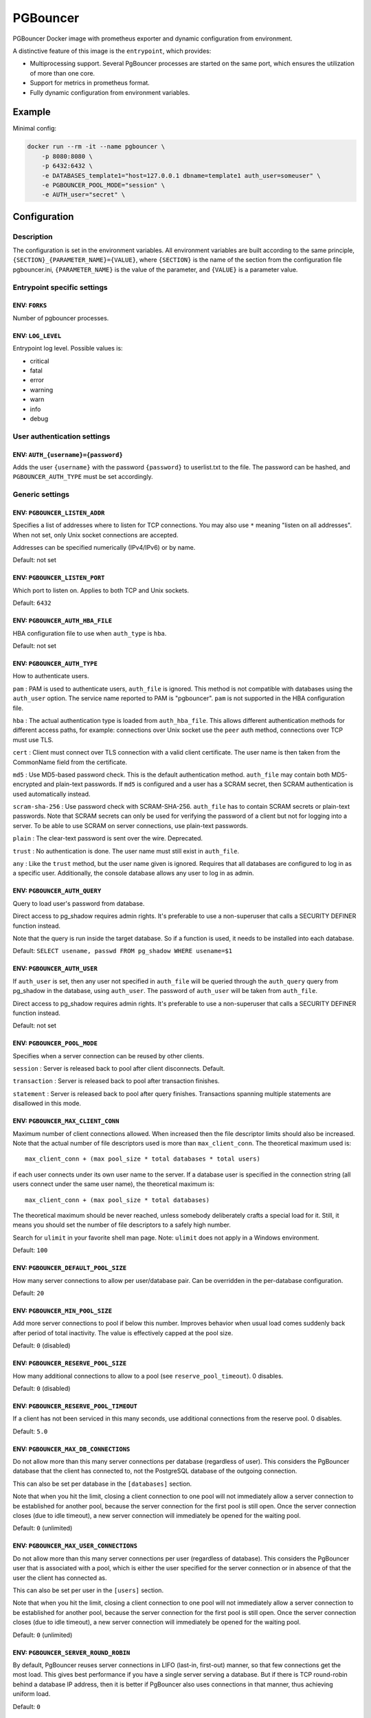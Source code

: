PGBouncer
=========

PGBouncer Docker image with prometheus exporter and dynamic
configuration from environment.

A distinctive feature of this image is the ``entrypoint``, which provides:

* Multiprocessing support. Several PgBouncer processes are started on the
  same port, which ensures the utilization of more than one core.
* Support for metrics in prometheus format.
* Fully dynamic configuration from environment variables.

Example
-------

Minimal config:

.. code:: bash

   docker run --rm -it --name pgbouncer \
       -p 8080:8080 \
       -p 6432:6432 \
       -e DATABASES_template1="host=127.0.0.1 dbname=template1 auth_user=someuser" \
       -e PGBOUNCER_POOL_MODE="session" \
       -e AUTH_user="secret" \


Configuration
-------------

Description
~~~~~~~~~~~

The configuration is set in the environment variables. All environment
variables are built according to the same principle,
``{SECTION}_{PARAMETER_NAME}={VALUE}``, where ``{SECTION}`` is the name
of the section from the configuration file pgbouncer.ini,
``{PARAMETER_NAME}`` is the value of the parameter, and ``{VALUE}`` is a
parameter value.

Entrypoint specific settings
~~~~~~~~~~~~~~~~~~~~~~~~~~~~

ENV: ``FORKS``
^^^^^^^^^^^^^^

Number of pgbouncer processes.

ENV: ``LOG_LEVEL``
^^^^^^^^^^^^^^^^^^

Entrypoint log level. Possible values is:

-  critical
-  fatal
-  error
-  warning
-  warn
-  info
-  debug

User authentication settings
~~~~~~~~~~~~~~~~~~~~~~~~~~~~

ENV: ``AUTH_{username}={password}``
^^^^^^^^^^^^^^^^^^^^^^^^^^^^^^^^^^^

Adds the user ``{username}`` with the password ``{password}`` to
userlist.txt to the file. The password can be hashed, and
``PGBOUNCER_AUTH_TYPE`` must be set accordingly.

Generic settings
~~~~~~~~~~~~~~~~

ENV: ``PGBOUNCER_LISTEN_ADDR``
^^^^^^^^^^^^^^^^^^^^^^^^^^^^^^

Specifies a list of addresses where to listen for TCP connections. You
may also use ``*`` meaning "listen on all addresses". When not set, only
Unix socket connections are accepted.

Addresses can be specified numerically (IPv4/IPv6) or by name.

Default: not set

ENV: ``PGBOUNCER_LISTEN_PORT``
^^^^^^^^^^^^^^^^^^^^^^^^^^^^^^

Which port to listen on. Applies to both TCP and Unix sockets.

Default: ``6432``

ENV: ``PGBOUNCER_AUTH_HBA_FILE``
^^^^^^^^^^^^^^^^^^^^^^^^^^^^^^^^

HBA configuration file to use when ``auth_type`` is ``hba``.

Default: not set

ENV: ``PGBOUNCER_AUTH_TYPE``
^^^^^^^^^^^^^^^^^^^^^^^^^^^^

How to authenticate users.

``pam`` : PAM is used to authenticate users, ``auth_file`` is ignored.
This method is not compatible with databases using the ``auth_user``
option. The service name reported to PAM is "pgbouncer". ``pam`` is not
supported in the HBA configuration file.

``hba`` : The actual authentication type is loaded from
``auth_hba_file``. This allows different authentication methods for
different access paths, for example: connections over Unix socket use
the ``peer`` auth method, connections over TCP must use TLS.

``cert`` : Client must connect over TLS connection with a valid client
certificate. The user name is then taken from the CommonName field from
the certificate.

``md5`` : Use MD5-based password check. This is the default
authentication method. ``auth_file`` may contain both MD5-encrypted and
plain-text passwords. If ``md5`` is configured and a user has a SCRAM
secret, then SCRAM authentication is used automatically instead.

``scram-sha-256`` : Use password check with SCRAM-SHA-256. ``auth_file``
has to contain SCRAM secrets or plain-text passwords. Note that SCRAM
secrets can only be used for verifying the password of a client but not
for logging into a server. To be able to use SCRAM on server
connections, use plain-text passwords.

``plain`` : The clear-text password is sent over the wire. Deprecated.

``trust`` : No authentication is done. The user name must still exist in
``auth_file``.

``any`` : Like the ``trust`` method, but the user name given is ignored.
Requires that all databases are configured to log in as a specific user.
Additionally, the console database allows any user to log in as admin.

ENV: ``PGBOUNCER_AUTH_QUERY``
^^^^^^^^^^^^^^^^^^^^^^^^^^^^^

Query to load user's password from database.

Direct access to pg_shadow requires admin rights. It's preferable to use
a non-superuser that calls a SECURITY DEFINER function instead.

Note that the query is run inside the target database. So if a function
is used, it needs to be installed into each database.

Default: ``SELECT usename, passwd FROM pg_shadow WHERE usename=$1``

ENV: ``PGBOUNCER_AUTH_USER``
^^^^^^^^^^^^^^^^^^^^^^^^^^^^

If ``auth_user`` is set, then any user not specified in ``auth_file``
will be queried through the ``auth_query`` query from pg_shadow in the
database, using ``auth_user``. The password of ``auth_user`` will be
taken from ``auth_file``.

Direct access to pg_shadow requires admin rights. It's preferable to use
a non-superuser that calls a SECURITY DEFINER function instead.

Default: not set

ENV: ``PGBOUNCER_POOL_MODE``
^^^^^^^^^^^^^^^^^^^^^^^^^^^^

Specifies when a server connection can be reused by other clients.

``session`` : Server is released back to pool after client disconnects.
Default.

``transaction`` : Server is released back to pool after transaction
finishes.

``statement`` : Server is released back to pool after query finishes.
Transactions spanning multiple statements are disallowed in this mode.

ENV: ``PGBOUNCER_MAX_CLIENT_CONN``
^^^^^^^^^^^^^^^^^^^^^^^^^^^^^^^^^^

Maximum number of client connections allowed. When increased then the
file descriptor limits should also be increased. Note that the actual
number of file descriptors used is more than ``max_client_conn``. The
theoretical maximum used is:

::

   max_client_conn + (max pool_size * total databases * total users)

if each user connects under its own user name to the server. If a
database user is specified in the connection string (all users connect
under the same user name), the theoretical maximum is:

::

   max_client_conn + (max pool_size * total databases)

The theoretical maximum should be never reached, unless somebody
deliberately crafts a special load for it. Still, it means you should
set the number of file descriptors to a safely high number.

Search for ``ulimit`` in your favorite shell man page. Note: ``ulimit``
does not apply in a Windows environment.

Default: ``100``

ENV: ``PGBOUNCER_DEFAULT_POOL_SIZE``
^^^^^^^^^^^^^^^^^^^^^^^^^^^^^^^^^^^^

How many server connections to allow per user/database pair. Can be
overridden in the per-database configuration.

Default: ``20``

ENV: ``PGBOUNCER_MIN_POOL_SIZE``
^^^^^^^^^^^^^^^^^^^^^^^^^^^^^^^^

Add more server connections to pool if below this number. Improves
behavior when usual load comes suddenly back after period of total
inactivity. The value is effectively capped at the pool size.

Default: ``0`` (disabled)

ENV: ``PGBOUNCER_RESERVE_POOL_SIZE``
^^^^^^^^^^^^^^^^^^^^^^^^^^^^^^^^^^^^

How many additional connections to allow to a pool (see
``reserve_pool_timeout``). 0 disables.

Default: ``0`` (disabled)

ENV: ``PGBOUNCER_RESERVE_POOL_TIMEOUT``
^^^^^^^^^^^^^^^^^^^^^^^^^^^^^^^^^^^^^^^

If a client has not been serviced in this many seconds, use additional
connections from the reserve pool. 0 disables.

Default: ``5.0``

ENV: ``PGBOUNCER_MAX_DB_CONNECTIONS``
^^^^^^^^^^^^^^^^^^^^^^^^^^^^^^^^^^^^^

Do not allow more than this many server connections per database
(regardless of user). This considers the PgBouncer database that the
client has connected to, not the PostgreSQL database of the outgoing
connection.

This can also be set per database in the ``[databases]`` section.

Note that when you hit the limit, closing a client connection to one
pool will not immediately allow a server connection to be established
for another pool, because the server connection for the first pool is
still open. Once the server connection closes (due to idle timeout), a
new server connection will immediately be opened for the waiting pool.

Default: ``0`` (unlimited)

ENV: ``PGBOUNCER_MAX_USER_CONNECTIONS``
^^^^^^^^^^^^^^^^^^^^^^^^^^^^^^^^^^^^^^^

Do not allow more than this many server connections per user (regardless
of database). This considers the PgBouncer user that is associated with
a pool, which is either the user specified for the server connection or
in absence of that the user the client has connected as.

This can also be set per user in the ``[users]`` section.

Note that when you hit the limit, closing a client connection to one
pool will not immediately allow a server connection to be established
for another pool, because the server connection for the first pool is
still open. Once the server connection closes (due to idle timeout), a
new server connection will immediately be opened for the waiting pool.

Default: ``0`` (unlimited)

ENV: ``PGBOUNCER_SERVER_ROUND_ROBIN``
^^^^^^^^^^^^^^^^^^^^^^^^^^^^^^^^^^^^^

By default, PgBouncer reuses server connections in LIFO (last-in,
first-out) manner, so that few connections get the most load. This gives
best performance if you have a single server serving a database. But if
there is TCP round-robin behind a database IP address, then it is better
if PgBouncer also uses connections in that manner, thus achieving
uniform load.

Default: ``0``

ENV: ``PGBOUNCER_IGNORE_STARTUP_PARAMETERS``
^^^^^^^^^^^^^^^^^^^^^^^^^^^^^^^^^^^^^^^^^^^^

By default, PgBouncer allows only parameters it can keep track of in
startup packets: ``client_encoding``, ``datestyle``, ``timezone`` and
``standard_conforming_strings``. All others parameters will raise an
error. To allow others parameters, they can be specified here, so that
PgBouncer knows that they are handled by the admin and it can ignore
them.

Default: empty

ENV: ``PGBOUNCER_DISABLE_PQEXEC``
^^^^^^^^^^^^^^^^^^^^^^^^^^^^^^^^^

Disable Simple Query protocol (PQexec). Unlike Extended Query protocol,
Simple Query allows multiple queries in one packet, which allows some
classes of SQL-injection attacks. Disabling it can improve security.
Obviously this means only clients that exclusively use the Extended
Query protocol will stay working.

Default: ``0``

ENV: ``PGBOUNCER_APPLICATION_NAME_ADD_HOST``
^^^^^^^^^^^^^^^^^^^^^^^^^^^^^^^^^^^^^^^^^^^^

Add the client host address and port to the application name setting set
on connection start. This helps in identifying the source of bad queries
etc. This logic applies only on start of connection. If
``application_name`` is later changed with SET, PgBouncer does not
change it again.

Default: ``0``

ENV: ``PGBOUNCER_CONFFILE``
^^^^^^^^^^^^^^^^^^^^^^^^^^^

Show location of current config file. Changing it will make PgBouncer
use another config file for next ``RELOAD`` / ``SIGHUP``.

Default: file from command line

ENV: ``PGBOUNCER_SERVICE_NAME``
^^^^^^^^^^^^^^^^^^^^^^^^^^^^^^^

Used on win32 service registration.

Default: ``pgbouncer``

ENV: ``PGBOUNCER_JOB_NAME``
^^^^^^^^^^^^^^^^^^^^^^^^^^^

Alias for ``service_name``.

ENV: ``PGBOUNCER_STATS_PERIOD``
^^^^^^^^^^^^^^^^^^^^^^^^^^^^^^^

Sets how often the averages shown in various ``SHOW`` commands are
updated and how often aggregated statistics are written to the log (but
see ``log_stats``). [seconds]

Default: ``60``

Log settings
~~~~~~~~~~~~

ENV: ``PGBOUNCER_LOG_CONNECTIONS``
^^^^^^^^^^^^^^^^^^^^^^^^^^^^^^^^^^

Log successful logins.

Default: ``1``

ENV: ``PGBOUNCER_LOG_DISCONNECTIONS``
^^^^^^^^^^^^^^^^^^^^^^^^^^^^^^^^^^^^^

Log disconnections with reasons.

Default: ``1``

ENV: ``PGBOUNCER_LOG_POOLER_ERRORS``
^^^^^^^^^^^^^^^^^^^^^^^^^^^^^^^^^^^^

Log error messages the pooler sends to clients.

Default: ``1``

ENV: ``PGBOUNCER_LOG_STATS``
^^^^^^^^^^^^^^^^^^^^^^^^^^^^

Write aggregated statistics into the log, every ``stats_period``. This
can be disabled if external monitoring tools are used to grab the same
data from ``SHOW`` commands.

Default: ``1``

ENV: ``PGBOUNCER_VERBOSE``
^^^^^^^^^^^^^^^^^^^^^^^^^^

Increase verbosity. Mirrors the "-v" switch on the command line. Using
"-v -v" on the command line is the same as ``verbose=2``.

Default: ``0``

Console access control
~~~~~~~~~~~~~~~~~~~~~~

ENV: ``PGBOUNCER_ADMIN_USERS``
^^^^^^^^^^^^^^^^^^^^^^^^^^^^^^

Comma-separated list of database users that are allowed to connect and
run all commands on the console. Ignored when ``auth_type`` is ``any``,
in which case any user name is allowed in as admin.

Default: empty

ENV: ``PGBOUNCER_STATS_USERS``
^^^^^^^^^^^^^^^^^^^^^^^^^^^^^^

Comma-separated list of database users that are allowed to connect and
run read-only queries on the console. That means all SHOW commands
except SHOW FDS.

Default: empty

Connection sanity checks, timeouts
~~~~~~~~~~~~~~~~~~~~~~~~~~~~~~~~~~

ENV: ``PGBOUNCER_SERVER_RESET_QUERY``
^^^^^^^^^^^^^^^^^^^^^^^^^^^^^^^^^^^^^

Query sent to server on connection release, before making it available
to other clients. At that moment no transaction is in progress so it
should not include ``ABORT`` or ``ROLLBACK``.

The query is supposed to clean any changes made to the database session
so that the next client gets the connection in a well-defined state. The
default is ``DISCARD ALL`` which cleans everything, but that leaves the
next client no pre-cached state. It can be made lighter, e.g.
``DEALLOCATE ALL`` to just drop prepared statements, if the application
does not break when some state is kept around.

When transaction pooling is used, the ``server_reset_query`` is not
used, as clients must not use any session-based features as each
transaction ends up in a different connection and thus gets a different
session state.

Default: ``DISCARD ALL``

ENV: ``PGBOUNCER_SERVER_RESET_QUERY_ALWAYS``
^^^^^^^^^^^^^^^^^^^^^^^^^^^^^^^^^^^^^^^^^^^^

Whether ``server_reset_query`` should be run in all pooling modes. When
this setting is off (default), the ``server_reset_query`` will be run
only in pools that are in sessions-pooling mode. Connections in
transaction-pooling mode should not have any need for a reset query.

This setting is for working around broken setups that run applications
that use session features over a transaction-pooled PgBouncer. It
changes non-deterministic breakage to deterministic breakage: Clients
always lose their state after each transaction.

Default: ``0``

ENV: ``PGBOUNCER_SERVER_CHECK_DELAY``
^^^^^^^^^^^^^^^^^^^^^^^^^^^^^^^^^^^^^

How long to keep released connections available for immediate re-use,
without running sanity-check queries on it. If 0 then the query is ran
always.

Default: ``30.0``

ENV: ``PGBOUNCER_SERVER_CHECK_QUERY``
^^^^^^^^^^^^^^^^^^^^^^^^^^^^^^^^^^^^^

Simple do-nothing query to check if the server connection is alive.

If an empty string, then sanity checking is disabled.

Default: ``SELECT 1;``

ENV: ``PGBOUNCER_SERVER_FAST_CLOSE``
^^^^^^^^^^^^^^^^^^^^^^^^^^^^^^^^^^^^

Disconnect a server in session pooling mode immediately or after the end
of the current transaction if it is in "close_needed" mode (set by
``RECONNECT``, ``RELOAD`` that changes connection settings, or DNS
change), rather than waiting for the session end. In statement or
transaction pooling mode, this has no effect since that is the default
behavior there.

If because of this setting a server connection is closed before the end
of the client session, the client connection is also closed. This
ensures that the client notices that the session has been interrupted.

This setting makes connection configuration changes take effect sooner
if session pooling and long-running sessions are used. The downside is
that client sessions are liable to be interrupted by a configuration
change, so client applications will need logic to reconnect and
reestablish session state. But note that no transactions will be lost,
because running transactions are not interrupted, only idle sessions.

Default: ``0``

ENV: ``PGBOUNCER_SERVER_LIFETIME``
^^^^^^^^^^^^^^^^^^^^^^^^^^^^^^^^^^

The pooler will close an unused server connection that has been
connected longer than this. Setting it to 0 means the connection is to
be used only once, then closed. [seconds]

Default: ``3600.0``

ENV: ``PGBOUNCER_SERVER_IDLE_TIMEOUT``
^^^^^^^^^^^^^^^^^^^^^^^^^^^^^^^^^^^^^^

If a server connection has been idle more than this many seconds it will
be dropped. If 0 then timeout is disabled. [seconds]

Default: ``600.0``

ENV: ``PGBOUNCER_SERVER_CONNECT_TIMEOUT``
^^^^^^^^^^^^^^^^^^^^^^^^^^^^^^^^^^^^^^^^^

If connection and login won't finish in this amount of time, the
connection will be closed. [seconds]

Default: ``15.0``

ENV: ``PGBOUNCER_SERVER_LOGIN_RETRY``
^^^^^^^^^^^^^^^^^^^^^^^^^^^^^^^^^^^^^

If login failed, because of failure from connect() or authentication
that pooler waits this much before retrying to connect. [seconds]

Default: ``15.0``

ENV: ``PGBOUNCER_CLIENT_LOGIN_TIMEOUT``
^^^^^^^^^^^^^^^^^^^^^^^^^^^^^^^^^^^^^^^

If a client connects but does not manage to log in in this amount of
time, it will be disconnected. Mainly needed to avoid dead connections
stalling SUSPEND and thus online restart. [seconds]

Default: ``60.0``

ENV: ``PGBOUNCER_AUTODB_IDLE_TIMEOUT``
^^^^^^^^^^^^^^^^^^^^^^^^^^^^^^^^^^^^^^

If the automatically created (via "*") database pools have been unused
this many seconds, they are freed. The negative aspect of that is that
their statistics are also forgotten. [seconds]

Default: ``3600.0``

ENV: ``PGBOUNCER_DNS_MAX_TTL``
^^^^^^^^^^^^^^^^^^^^^^^^^^^^^^

How long the DNS lookups can be cached. If a DNS lookup returns several
answers, PgBouncer will robin-between them in the meantime. The actual
DNS TTL is ignored. [seconds]

Default: ``15.0``

ENV: ``PGBOUNCER_DNS_NXDOMAIN_TTL``
^^^^^^^^^^^^^^^^^^^^^^^^^^^^^^^^^^^

How long error and NXDOMAIN DNS lookups can be cached. [seconds]

Default: ``15.0``

ENV: ``PGBOUNCER_DNS_ZONE_CHECK_PERIOD``
^^^^^^^^^^^^^^^^^^^^^^^^^^^^^^^^^^^^^^^^

Period to check if a zone serial has changed.

PgBouncer can collect DNS zones from host names (everything after first
dot) and then periodically check if the zone serial changes. If it
notices changes, all host names under that zone are looked up again. If
any host IP changes, its connections are invalidated.

Works only with UDNS and c-ares backends (``--with-udns`` or
``--with-cares`` to configure).

Default: ``0.0`` (disabled)

ENV: ``PGBOUNCER_RESOLV_CONF``
^^^^^^^^^^^^^^^^^^^^^^^^^^^^^^

The location of a custom ``resolv.conf`` file. This is to allow
specifying custom DNS servers and perhaps other name resolution options,
independent of the global operating system configuration.

Requires evdns (>= 2.0.3) or c-ares (>= 1.15.0) backend.

The parsing of the file is done by the DNS backend library, not
PgBouncer, so see the library's documentation for details on allowed
syntax and directives.

Default: empty (use operating system defaults)

TLS settings
~~~~~~~~~~~~

ENV: ``PGBOUNCER_CLIENT_TLS_SSLMODE``
^^^^^^^^^^^^^^^^^^^^^^^^^^^^^^^^^^^^^

TLS mode to use for connections from clients. TLS connections are
disabled by default. When enabled, ``client_tls_key_file`` and
``client_tls_cert_file`` must be also configured to set up the key and
certificate PgBouncer uses to accept client connections.

``disable`` : Plain TCP. If client requests TLS, it's ignored. Default.

``allow`` : If client requests TLS, it is used. If not, plain TCP is
used. If the client presents a client certificate, it is not validated.

``prefer`` : Same as ``allow``.

``require`` : Client must use TLS. If not, the client connection is
rejected. If the client presents a client certificate, it is not
validated.

``verify-ca`` : Client must use TLS with valid client certificate.

``verify-full`` : Same as ``verify-ca``.

ENV: ``PGBOUNCER_CLIENT_TLS_KEY_FILE``
^^^^^^^^^^^^^^^^^^^^^^^^^^^^^^^^^^^^^^

Private key for PgBouncer to accept client connections.

Default: not set

ENV: ``PGBOUNCER_CLIENT_TLS_CERT_FILE``
^^^^^^^^^^^^^^^^^^^^^^^^^^^^^^^^^^^^^^^

Certificate for private key. Clients can validate it.

Default: not set

ENV: ``PGBOUNCER_CLIENT_TLS_CA_FILE``
^^^^^^^^^^^^^^^^^^^^^^^^^^^^^^^^^^^^^

Root certificate file to validate client certificates.

Default: not set

ENV: ``PGBOUNCER_CLIENT_TLS_PROTOCOLS``
^^^^^^^^^^^^^^^^^^^^^^^^^^^^^^^^^^^^^^^

Which TLS protocol versions are allowed. Allowed values: ``tlsv1.0``,
``tlsv1.1``, ``tlsv1.2``, ``tlsv1.3``. Shortcuts: ``all``
(tlsv1.0,tlsv1.1,tlsv1.2,tlsv1.3), ``secure`` (tlsv1.2,tlsv1.3),
``legacy`` (all).

Default: ``secure``

ENV: ``PGBOUNCER_CLIENT_TLS_CIPHERS``
^^^^^^^^^^^^^^^^^^^^^^^^^^^^^^^^^^^^^

Default: ``fast``

ENV: ``PGBOUNCER_CLIENT_TLS_ECDHCURVE``
^^^^^^^^^^^^^^^^^^^^^^^^^^^^^^^^^^^^^^^

Elliptic Curve name to use for ECDH key exchanges.

Allowed values: ``none`` (DH is disabled), ``auto`` (256-bit ECDH),
curve name.

Default: ``auto``

ENV: ``PGBOUNCER_CLIENT_TLS_DHEPARAMS``
^^^^^^^^^^^^^^^^^^^^^^^^^^^^^^^^^^^^^^^

DHE key exchange type.

Allowed values: ``none`` (DH is disabled), ``auto`` (2048-bit DH),
``legacy`` (1024-bit DH).

Default: ``auto``

ENV: ``PGBOUNCER_SERVER_TLS_SSLMODE``
^^^^^^^^^^^^^^^^^^^^^^^^^^^^^^^^^^^^^

TLS mode to use for connections to PostgreSQL servers. TLS connections
are disabled by default.

``disable`` : Plain TCP. TCP is not even requested from the server.
Default.

``allow`` : FIXME: if server rejects plain, try TLS?

``prefer`` : TLS connection is always requested first from PostgreSQL,
when refused connection will be established over plain TCP. Server
certificate is not validated.

``require`` : Connection must go over TLS. If server rejects it, plain
TCP is not attempted. Server certificate is not validated.

``verify-ca`` : Connection must go over TLS and server certificate must
be valid according to ``server_tls_ca_file``. Server host name is not
checked against certificate.

``verify-full`` : Connection must go over TLS and server certificate
must be valid according to ``server_tls_ca_file``. Server host name must
match certificate information.

ENV: ``PGBOUNCER_SERVER_TLS_CA_FILE``
^^^^^^^^^^^^^^^^^^^^^^^^^^^^^^^^^^^^^

Root certificate file to validate PostgreSQL server certificates.

Default: not set

ENV: ``PGBOUNCER_SERVER_TLS_KEY_FILE``
^^^^^^^^^^^^^^^^^^^^^^^^^^^^^^^^^^^^^^

Private key for PgBouncer to authenticate against PostgreSQL server.

Default: not set

ENV: ``PGBOUNCER_SERVER_TLS_CERT_FILE``
^^^^^^^^^^^^^^^^^^^^^^^^^^^^^^^^^^^^^^^

Certificate for private key. PostgreSQL server can validate it.

Default: not set

ENV: ``PGBOUNCER_SERVER_TLS_PROTOCOLS``
^^^^^^^^^^^^^^^^^^^^^^^^^^^^^^^^^^^^^^^

Which TLS protocol versions are allowed. Allowed values: ``tlsv1.0``,
``tlsv1.1``, ``tlsv1.2``, ``tlsv1.3``. Shortcuts: ``all``
(tlsv1.0,tlsv1.1,tlsv1.2,tlsv1.3), ``secure`` (tlsv1.2,tlsv1.3),
``legacy`` (all).

Default: ``all``

ENV: ``PGBOUNCER_SERVER_TLS_CIPHERS``
^^^^^^^^^^^^^^^^^^^^^^^^^^^^^^^^^^^^^

Default: ``HIGH:MEDIUM:+3DES:!aNULL``

Dangerous timeouts
~~~~~~~~~~~~~~~~~~

Setting the following timeouts can cause unexpected errors.

ENV: ``PGBOUNCER_QUERY_TIMEOUT``
^^^^^^^^^^^^^^^^^^^^^^^^^^^^^^^^

Queries running longer than that are canceled. This should be used only
with slightly smaller server-side statement_timeout, to apply only for
network problems. [seconds]

Default: ``0.0`` (disabled)

ENV: ``PGBOUNCER_QUERY_WAIT_TIMEOUT``
^^^^^^^^^^^^^^^^^^^^^^^^^^^^^^^^^^^^^

Maximum time queries are allowed to spend waiting for execution. If the
query is not assigned to a server during that time, the client is
disconnected. This is used to prevent unresponsive servers from grabbing
up connections. [seconds]

It also helps when the server is down or database rejects connections
for any reason. If this is disabled, clients will be queued
indefinitely.

Default: ``120``

ENV: ``PGBOUNCER_CLIENT_IDLE_TIMEOUT``
^^^^^^^^^^^^^^^^^^^^^^^^^^^^^^^^^^^^^^

Client connections idling longer than this many seconds are closed. This
should be larger than the client-side connection lifetime settings, and
only used for network problems. [seconds]

Default: ``0.0`` (disabled)

ENV: ``PGBOUNCER_IDLE_TRANSACTION_TIMEOUT``
^^^^^^^^^^^^^^^^^^^^^^^^^^^^^^^^^^^^^^^^^^^

If a client has been in "idle in transaction" state longer, it will be
disconnected. [seconds]

Default: ``0.0`` (disabled)

ENV: ``PGBOUNCER_SUSPEND_TIMEOUT``
^^^^^^^^^^^^^^^^^^^^^^^^^^^^^^^^^^

How many seconds to wait for buffer flush during SUSPEND or reboot (-R).
A connection is dropped if the flush does not succeed.

Default: ``10``

Low-level network settings
~~~~~~~~~~~~~~~~~~~~~~~~~~

ENV: ``PGBOUNCER_PKT_BUF``
^^^^^^^^^^^^^^^^^^^^^^^^^^

Internal buffer size for packets. Affects size of TCP packets sent and
general memory usage. Actual libpq packets can be larger than this, so
no need to set it large.

Default: ``4096``

ENV: ``PGBOUNCER_MAX_PACKET_SIZE``
^^^^^^^^^^^^^^^^^^^^^^^^^^^^^^^^^^

Maximum size for PostgreSQL packets that PgBouncer allows through. One
packet is either one query or one result set row. Full result set can be
larger.

Default: ``2147483647``

ENV: ``PGBOUNCER_LISTEN_BACKLOG``
^^^^^^^^^^^^^^^^^^^^^^^^^^^^^^^^^

Backlog argument for listen(2). Determines how many new unanswered
connection attempts are kept in queue. When the queue is full, further
new connections are dropped.

Default: ``128``

ENV: ``PGBOUNCER_SBUF_LOOPCNT``
^^^^^^^^^^^^^^^^^^^^^^^^^^^^^^^

How many times to process data on one connection, before proceeding.
Without this limit, one connection with a big result set can stall
PgBouncer for a long time. One loop processes one ``pkt_buf`` amount of
data. 0 means no limit.

Default: ``5``

ENV: ``PGBOUNCER_TCP_DEFER_ACCEPT``
^^^^^^^^^^^^^^^^^^^^^^^^^^^^^^^^^^^

For details on this and other TCP options, please see ``man 7 tcp``.

Default: ``45`` on Linux, otherwise ``0``

ENV: ``PGBOUNCER_TCP_SOCKET_BUFFER``
^^^^^^^^^^^^^^^^^^^^^^^^^^^^^^^^^^^^

Default: not set

ENV: ``PGBOUNCER_TCP_KEEPALIVE``
^^^^^^^^^^^^^^^^^^^^^^^^^^^^^^^^

Turns on basic keepalive with OS defaults.

On Linux, the system defaults are tcp_keepidle=7200, tcp_keepintvl=75,
tcp_keepcnt=9. They are probably similar on other operating systems.

Default: ``1``

ENV: ``PGBOUNCER_TCP_KEEPCNT``
^^^^^^^^^^^^^^^^^^^^^^^^^^^^^^

Default: not set

ENV: ``PGBOUNCER_TCP_KEEPIDLE``
^^^^^^^^^^^^^^^^^^^^^^^^^^^^^^^

Default: not set

ENV: ``PGBOUNCER_TCP_KEEPINTVL``
^^^^^^^^^^^^^^^^^^^^^^^^^^^^^^^^

Default: not set

ENV: ``PGBOUNCER_TCP_USER_TIMEOUT``
^^^^^^^^^^^^^^^^^^^^^^^^^^^^^^^^^^^

Sets the ``TCP_USER_TIMEOUT`` socket option. This specifies the maximum
amount of time in milliseconds that transmitted data may remain
unacknowledged before the TCP connection is forcibly closed. If set to
0, then operating system's default is used.

This is currently only supported on Linux.

Default: ``0``

Section [databases]
~~~~~~~~~~~~~~~~~~~

This contains key=value pairs where the key will be taken as a database
name and the value as a libpq connection string style list of key=value
pairs. Not all features known from libpq can be used (service=,
.pgpass), since the actual libpq is not used.

The database name can contain characters ``_0-9A-Za-z`` without quoting.
Names that contain other characters need to be quoted with standard SQL
identifier quoting: double quotes, with "" for a single instance of a
double quote.

"*" acts as a fallback database: if the exact name does not exist, its
value is taken as connection string for requested database. Such
automatically created database entries are cleaned up if they stay idle
longer than the time specified by the ``autodb_idle_timeout`` parameter.

ENV: ``DATABASES_DBNAME``
^^^^^^^^^^^^^^^^^^^^^^^^^

Destination database name.

Default: same as client-side database name

ENV: ``DATABASES_HOST``
^^^^^^^^^^^^^^^^^^^^^^^

Host name or IP address to connect to. Host names are resolved at
connection time, the result is cached per ``dns_max_ttl`` parameter.
When a host name's resolution changes, existing server connections are
automatically closed when they are released (according to the pooling
mode), and new server connections immediately use the new resolution. If
DNS returns several results, they are used in round-robin manner.

Default: not set, meaning to use a Unix socket

ENV: ``DATABASES_PORT``
^^^^^^^^^^^^^^^^^^^^^^^

Default: ``5432``

ENV: ``DATABASES_USER``
^^^^^^^^^^^^^^^^^^^^^^^

If ``user=`` is set, all connections to the destination database will be
done with the specified user, meaning that there will be only one pool
for this database.

Otherwise, PgBouncer logs into the destination database with the client
user name, meaning that there will be one pool per user.

ENV: ``DATABASES_PASSWORD``
^^^^^^^^^^^^^^^^^^^^^^^^^^^

The length for ``password`` is limited to 160 characters maximum.

If no password is specified here, the password from the ``auth_file`` or
``auth_query`` will be used.

ENV: ``DATABASES_AUTH_USER``
^^^^^^^^^^^^^^^^^^^^^^^^^^^^

Override of the global ``auth_user`` setting, if specified.

ENV: ``DATABASES_POOL_SIZE``
^^^^^^^^^^^^^^^^^^^^^^^^^^^^

Set the maximum size of pools for this database. If not set, the
``default_pool_size`` is used.

ENV: ``DATABASES_RESERVE_POOL``
^^^^^^^^^^^^^^^^^^^^^^^^^^^^^^^

Set additional connections for this database. If not set,
``reserve_pool_size`` is used.

ENV: ``DATABASES_CONNECT_QUERY``
^^^^^^^^^^^^^^^^^^^^^^^^^^^^^^^^

Query to be executed after a connection is established, but before
allowing the connection to be used by any clients. If the query raises
errors, they are logged but ignored otherwise.

ENV: ``DATABASES_POOL_MODE``
^^^^^^^^^^^^^^^^^^^^^^^^^^^^

Set the pool mode specific to this database. If not set, the default
``pool_mode`` is used.

ENV: ``DATABASES_MAX_DB_CONNECTIONS``
^^^^^^^^^^^^^^^^^^^^^^^^^^^^^^^^^^^^^

Configure a database-wide maximum (i.e. all pools within the database
will not have more than this many server connections).

ENV: ``DATABASES_CLIENT_ENCODING``
^^^^^^^^^^^^^^^^^^^^^^^^^^^^^^^^^^

Ask specific ``client_encoding`` from server.

ENV: ``DATABASES_DATESTYLE``
^^^^^^^^^^^^^^^^^^^^^^^^^^^^

Ask specific ``datestyle`` from server.

ENV: ``DATABASES_TIMEZONE``
^^^^^^^^^^^^^^^^^^^^^^^^^^^

Ask specific ``timezone`` from server.

Section [users]
~~~~~~~~~~~~~~~

This contains key=value pairs where the key will be taken as a user name
and the value as a libpq connection string style list of key=value pairs
of configuration settings specific for this user. Only a few settings
are available here.

ENV: ``USERS_POOL_MODE``
^^^^^^^^^^^^^^^^^^^^^^^^

Set the pool mode to be used for all connections from this user. If not
set, the database or default ``pool_mode`` is used.

ENV: ``USERS_MAX_USER_CONNECTIONS``
^^^^^^^^^^^^^^^^^^^^^^^^^^^^^^^^^^^

Configure a maximum for the user (i.e. all pools with the user will not
have more than this many server connections).

HBA file format
~~~~~~~~~~~~~~~

It follows the format of the PostgreSQL ``pg_hba.conf`` file (see
https://www.postgresql.org/docs/current/auth-pg-hba-conf.html).

-  Supported record types: ``local``, ``host``, ``hostssl``,
   ``hostnossl``.
-  Database field: Supports ``all``, ``sameuser``, ``@file``, multiple
   names. Not supported: ``replication``, ``samerole``, ``samegroup``.
-  User name field: Supports ``all``, ``@file``, multiple names. Not
   supported: ``+groupname``.
-  Address field: Supports IPv4, IPv6. Not supported: DNS names, domain
   prefixes.
-  Auth-method field: Only methods supported by PgBouncer's
   ``auth_type`` are supported, except ``any`` and ``pam``, which only
   work globally. User name map (``map=``) parameter is not supported.

Metrics configurations
~~~~~~~~~~~~~~~~~~~~~~

The image includes a metric provider in prometheus format, metrics are
collected aggregated from all instances of ``pgbouncer``.

ENV: ``METRICS_ADDR``
^^^^^^^^^^^^^^^^^^^^^

Address of listening to metrics provider

Default: ``::1``

ENV: ``METRICS_PORT``
^^^^^^^^^^^^^^^^^^^^^

Port of listening to metrics provider

Default: ``8080``

Provided metrics
~~~~~~~~~~~~~~~~

-  ``pgbouncer_stats_total_xact_count`` - "total_xact_count" field for
   record query "show stats"

   -  ``pgbouncer_stats_total_xact_count_total`` - ``counter``
   -  ``pgbouncer_stats_total_xact_count_created`` - ``gauge``

-  ``pgbouncer_stats_total_query_count`` - "total_query_count" field for
   record query "show stats"

   -  ``pgbouncer_stats_total_query_count_total`` - ``counter``
   -  ``pgbouncer_stats_total_query_count_created`` - ``gauge``

-  ``pgbouncer_stats_total_received`` - "total_received" field for
   record query "show stats"

   -  ``pgbouncer_stats_total_received_total`` - ``counter``
   -  ``pgbouncer_stats_total_received_created`` - ``gauge``

-  ``pgbouncer_stats_total_sent`` - "total_sent" field for record query
   "show stats"

   -  ``pgbouncer_stats_total_sent_total`` - ``counter``
   -  ``pgbouncer_stats_total_sent_created`` - ``gauge``

-  ``pgbouncer_stats_total_xact_time`` - "total_xact_time" field for
   record query "show stats"

   -  ``pgbouncer_stats_total_xact_time_total`` - ``counter``
   -  ``pgbouncer_stats_total_xact_time_created`` - ``gauge``

-  ``pgbouncer_stats_total_query_time`` - "total_query_time" field for
   record query "show stats"

   -  ``pgbouncer_stats_total_query_time_total`` - ``counter``
   -  ``pgbouncer_stats_total_query_time_created`` - ``gauge``

-  ``pgbouncer_stats_total_wait_time`` - "total_wait_time" field for
   record query "show stats"

   -  ``pgbouncer_stats_total_wait_time_total`` - ``counter``
   -  ``pgbouncer_stats_total_wait_time_created`` - ``gauge``

-  ``pgbouncer_stats_avg_xact_count`` - "avg_xact_count" field for
   record query "show stats"

   -  ``pgbouncer_stats_avg_xact_count_total`` - ``counter``
   -  ``pgbouncer_stats_avg_xact_count_created`` - ``gauge``

-  ``pgbouncer_stats_avg_query_count`` - "avg_query_count" field for
   record query "show stats"

   -  ``pgbouncer_stats_avg_query_count_total`` - ``counter``
   -  ``pgbouncer_stats_avg_query_count_created`` - ``gauge``

-  ``pgbouncer_stats_avg_recv`` - "avg_recv" field for record query
   "show stats"

   -  ``pgbouncer_stats_avg_recv_total`` - ``counter``
   -  ``pgbouncer_stats_avg_recv_created`` - ``gauge``

-  ``pgbouncer_stats_avg_sent`` - "avg_sent" field for record query
   "show stats"

   -  ``pgbouncer_stats_avg_sent_total`` - ``counter``
   -  ``pgbouncer_stats_avg_sent_created`` - ``gauge``

-  ``pgbouncer_stats_avg_xact_time`` - "avg_xact_time" field for record
   query "show stats"

   -  ``pgbouncer_stats_avg_xact_time_total`` - ``counter``
   -  ``pgbouncer_stats_avg_xact_time_created`` - ``gauge``

-  ``pgbouncer_stats_avg_query_time`` - "avg_query_time" field for
   record query "show stats"

   -  ``pgbouncer_stats_avg_query_time_total`` - ``counter``
   -  ``pgbouncer_stats_avg_query_time_created`` - ``gauge``

-  ``pgbouncer_stats_avg_wait_time`` - "avg_wait_time" field for record
   query "show stats"

   -  ``pgbouncer_stats_avg_wait_time_total`` - ``counter``
   -  ``pgbouncer_stats_avg_wait_time_created`` - ``gauge``

-  ``pgbouncer_clients_port`` - "port" field for record query "show
   clients"

   -  ``pgbouncer_clients_port_total`` - ``counter``
   -  ``pgbouncer_clients_port_created`` - ``gauge``

-  ``pgbouncer_clients_local_port`` - "local_port" field for record
   query "show clients"

   -  ``pgbouncer_clients_local_port_total`` - ``counter``
   -  ``pgbouncer_clients_local_port_created`` - ``gauge``

-  ``pgbouncer_clients_wait`` - "wait" field for record query "show
   clients"

   -  ``pgbouncer_clients_wait_total`` - ``counter``
   -  ``pgbouncer_clients_wait_created`` - ``gauge``

-  ``pgbouncer_clients_wait_us`` - "wait_us" field for record query
   "show clients"

   -  ``pgbouncer_clients_wait_us_total`` - ``counter``
   -  ``pgbouncer_clients_wait_us_created`` - ``gauge``

-  ``pgbouncer_clients_close_needed`` - "close_needed" field for record
   query "show clients"

   -  ``pgbouncer_clients_close_needed_total`` - ``counter``
   -  ``pgbouncer_clients_close_needed_created`` - ``gauge``

-  ``pgbouncer_clients_remote_pid`` - "remote_pid" field for record
   query "show clients"

   -  ``pgbouncer_clients_remote_pid_total`` - ``counter``
   -  ``pgbouncer_clients_remote_pid_created`` - ``gauge``

-  ``pgbouncer_pools_cl_active`` - "cl_active" field for record query
   "show pools"

   -  ``pgbouncer_pools_cl_active_total`` - ``counter``
   -  ``pgbouncer_pools_cl_active_created`` - ``gauge``

-  ``pgbouncer_pools_cl_waiting`` - "cl_waiting" field for record query
   "show pools"

   -  ``pgbouncer_pools_cl_waiting_total`` - ``counter``
   -  ``pgbouncer_pools_cl_waiting_created`` - ``gauge``

-  ``pgbouncer_pools_sv_active`` - "sv_active" field for record query
   "show pools"

   -  ``pgbouncer_pools_sv_active_total`` - ``counter``
   -  ``pgbouncer_pools_sv_active_created`` - ``gauge``

-  ``pgbouncer_pools_sv_idle`` - "sv_idle" field for record query "show
   pools"

   -  ``pgbouncer_pools_sv_idle_total`` - ``counter``
   -  ``pgbouncer_pools_sv_idle_created`` - ``gauge``

-  ``pgbouncer_pools_sv_used`` - "sv_used" field for record query "show
   pools"

   -  ``pgbouncer_pools_sv_used_total`` - ``counter``
   -  ``pgbouncer_pools_sv_used_created`` - ``gauge``

-  ``pgbouncer_pools_sv_tested`` - "sv_tested" field for record query
   "show pools"

   -  ``pgbouncer_pools_sv_tested_total`` - ``counter``
   -  ``pgbouncer_pools_sv_tested_created`` - ``gauge``

-  ``pgbouncer_pools_sv_login`` - "sv_login" field for record query
   "show pools"

   -  ``pgbouncer_pools_sv_login_total`` - ``counter``
   -  ``pgbouncer_pools_sv_login_created`` - ``gauge``

-  ``pgbouncer_pools_maxwait`` - "maxwait" field for record query "show
   pools"

   -  ``pgbouncer_pools_maxwait_total`` - ``counter``
   -  ``pgbouncer_pools_maxwait_created`` - ``gauge``

-  ``pgbouncer_pools_maxwait_us`` - "maxwait_us" field for record query
   "show pools"

   -  ``pgbouncer_pools_maxwait_us_total`` - ``counter``
   -  ``pgbouncer_pools_maxwait_us_created`` - ``gauge``

-  ``pgbouncer_lists_items`` - "items" field for record query "show
   lists"

   -  ``pgbouncer_lists_items_total`` - ``counter``
   -  ``pgbouncer_lists_items_created`` - ``gauge``

-  ``pgbouncer_users`` Result of query "show users"

   -  ``pgbouncer_users`` - ``gauge``

-  ``pgbouncer_databases_port`` - "port" field for record query "show
   databases"

   -  ``pgbouncer_databases_port_total`` - ``counter``
   -  ``pgbouncer_databases_port_created`` - ``gauge``

-  ``pgbouncer_databases_pool_size`` - "pool_size" field for record
   query "show databases"

   -  ``pgbouncer_databases_pool_size_total`` - ``counter``
   -  ``pgbouncer_databases_pool_size_created`` - ``gauge``

-  ``pgbouncer_databases_reserve_pool`` - "reserve_pool" field for
   record query "show databases"

   -  ``pgbouncer_databases_reserve_pool_total`` - ``counter``
   -  ``pgbouncer_databases_reserve_pool_created`` - ``gauge``

-  ``pgbouncer_databases_max_connections`` - "max_connections" field for
   record query "show databases"

   -  ``pgbouncer_databases_max_connections_total`` - ``counter``
   -  ``pgbouncer_databases_max_connections_created`` - ``gauge``

-  ``pgbouncer_databases_current_connections`` - "current_connections"
   field for record query "show databases"

   -  ``pgbouncer_databases_current_connections_total`` - ``counter``
   -  ``pgbouncer_databases_current_connections_created`` - ``gauge``

-  ``pgbouncer_databases_paused`` - "paused" field for record query
   "show databases"

   -  ``pgbouncer_databases_paused_total`` - ``counter``
   -  ``pgbouncer_databases_paused_created`` - ``gauge``

-  ``pgbouncer_databases_disabled`` - "disabled" field for record query
   "show databases"

   -  ``pgbouncer_databases_disabled_total`` - ``counter``
   -  ``pgbouncer_databases_disabled_created`` - ``gauge``

-  ``pgbouncer_fds_fd`` - "fd" field for record query "show fds"

   -  ``pgbouncer_fds_fd_total`` - ``counter``
   -  ``pgbouncer_fds_fd_created`` - ``gauge``

-  ``pgbouncer_fds_port`` - "port" field for record query "show fds"

   -  ``pgbouncer_fds_port_total`` - ``counter``
   -  ``pgbouncer_fds_port_created`` - ``gauge``

-  ``pgbouncer_fds_cancel`` - "cancel" field for record query "show fds"

   -  ``pgbouncer_fds_cancel_total`` - ``counter``
   -  ``pgbouncer_fds_cancel_created`` - ``gauge``

-  ``pgbouncer_fds_link`` - "link" field for record query "show fds"

   -  ``pgbouncer_fds_link_total`` - ``counter``
   -  ``pgbouncer_fds_link_created`` - ``gauge``

-  ``pgbouncer_sockets_port`` - "port" field for record query "show
   sockets"

   -  ``pgbouncer_sockets_port_total`` - ``counter``
   -  ``pgbouncer_sockets_port_created`` - ``gauge``

-  ``pgbouncer_sockets_local_port`` - "local_port" field for record
   query "show sockets"

   -  ``pgbouncer_sockets_local_port_total`` - ``counter``
   -  ``pgbouncer_sockets_local_port_created`` - ``gauge``

-  ``pgbouncer_sockets_wait`` - "wait" field for record query "show
   sockets"

   -  ``pgbouncer_sockets_wait_total`` - ``counter``
   -  ``pgbouncer_sockets_wait_created`` - ``gauge``

-  ``pgbouncer_sockets_wait_us`` - "wait_us" field for record query
   "show sockets"

   -  ``pgbouncer_sockets_wait_us_total`` - ``counter``
   -  ``pgbouncer_sockets_wait_us_created`` - ``gauge``

-  ``pgbouncer_sockets_close_needed`` - "close_needed" field for record
   query "show sockets"

   -  ``pgbouncer_sockets_close_needed_total`` - ``counter``
   -  ``pgbouncer_sockets_close_needed_created`` - ``gauge``

-  ``pgbouncer_sockets_remote_pid`` - "remote_pid" field for record
   query "show sockets"

   -  ``pgbouncer_sockets_remote_pid_total`` - ``counter``
   -  ``pgbouncer_sockets_remote_pid_created`` - ``gauge``

-  ``pgbouncer_sockets_recv_pos`` - "recv_pos" field for record query
   "show sockets"

   -  ``pgbouncer_sockets_recv_pos_total`` - ``counter``
   -  ``pgbouncer_sockets_recv_pos_created`` - ``gauge``

-  ``pgbouncer_sockets_pkt_pos`` - "pkt_pos" field for record query
   "show sockets"

   -  ``pgbouncer_sockets_pkt_pos_total`` - ``counter``
   -  ``pgbouncer_sockets_pkt_pos_created`` - ``gauge``

-  ``pgbouncer_sockets_pkt_remain`` - "pkt_remain" field for record
   query "show sockets"

   -  ``pgbouncer_sockets_pkt_remain_total`` - ``counter``
   -  ``pgbouncer_sockets_pkt_remain_created`` - ``gauge``

-  ``pgbouncer_sockets_send_pos`` - "send_pos" field for record query
   "show sockets"

   -  ``pgbouncer_sockets_send_pos_total`` - ``counter``
   -  ``pgbouncer_sockets_send_pos_created`` - ``gauge``

-  ``pgbouncer_sockets_send_remain`` - "send_remain" field for record
   query "show sockets"

   -  ``pgbouncer_sockets_send_remain_total`` - ``counter``
   -  ``pgbouncer_sockets_send_remain_created`` - ``gauge``

-  ``pgbouncer_sockets_pkt_avail`` - "pkt_avail" field for record query
   "show sockets"

   -  ``pgbouncer_sockets_pkt_avail_total`` - ``counter``
   -  ``pgbouncer_sockets_pkt_avail_created`` - ``gauge``

-  ``pgbouncer_sockets_send_avail`` - "send_avail" field for record
   query "show sockets"

   -  ``pgbouncer_sockets_send_avail_total`` - ``counter``
   -  ``pgbouncer_sockets_send_avail_created`` - ``gauge``

-  ``pgbouncer_active_sockets_port`` - "port" field for record query
   "show active_sockets"

   -  ``pgbouncer_active_sockets_port_total`` - ``counter``
   -  ``pgbouncer_active_sockets_port_created`` - ``gauge``

-  ``pgbouncer_active_sockets_local_port`` - "local_port" field for
   record query "show active_sockets"

   -  ``pgbouncer_active_sockets_local_port_total`` - ``counter``
   -  ``pgbouncer_active_sockets_local_port_created`` - ``gauge``

-  ``pgbouncer_active_sockets_wait`` - "wait" field for record query
   "show active_sockets"

   -  ``pgbouncer_active_sockets_wait_total`` - ``counter``
   -  ``pgbouncer_active_sockets_wait_created`` - ``gauge``

-  ``pgbouncer_active_sockets_wait_us`` - "wait_us" field for record
   query "show active_sockets"

   -  ``pgbouncer_active_sockets_wait_us_total`` - ``counter``
   -  ``pgbouncer_active_sockets_wait_us_created`` - ``gauge``

-  ``pgbouncer_active_sockets_close_needed`` - "close_needed" field for
   record query "show active_sockets"

   -  ``pgbouncer_active_sockets_close_needed_total`` - ``counter``
   -  ``pgbouncer_active_sockets_close_needed_created`` - ``gauge``

-  ``pgbouncer_active_sockets_remote_pid`` - "remote_pid" field for
   record query "show active_sockets"

   -  ``pgbouncer_active_sockets_remote_pid_total`` - ``counter``
   -  ``pgbouncer_active_sockets_remote_pid_created`` - ``gauge``

-  ``pgbouncer_active_sockets_recv_pos`` - "recv_pos" field for record
   query "show active_sockets"

   -  ``pgbouncer_active_sockets_recv_pos_total`` - ``counter``
   -  ``pgbouncer_active_sockets_recv_pos_created`` - ``gauge``

-  ``pgbouncer_active_sockets_pkt_pos`` - "pkt_pos" field for record
   query "show active_sockets"

   -  ``pgbouncer_active_sockets_pkt_pos_total`` - ``counter``
   -  ``pgbouncer_active_sockets_pkt_pos_created`` - ``gauge``

-  ``pgbouncer_active_sockets_pkt_remain`` - "pkt_remain" field for
   record query "show active_sockets"

   -  ``pgbouncer_active_sockets_pkt_remain_total`` - ``counter``
   -  ``pgbouncer_active_sockets_pkt_remain_created`` - ``gauge``

-  ``pgbouncer_active_sockets_send_pos`` - "send_pos" field for record
   query "show active_sockets"

   -  ``pgbouncer_active_sockets_send_pos_total`` - ``counter``
   -  ``pgbouncer_active_sockets_send_pos_created`` - ``gauge``

-  ``pgbouncer_active_sockets_send_remain`` - "send_remain" field for
   record query "show active_sockets"

   -  ``pgbouncer_active_sockets_send_remain_total`` - ``counter``
   -  ``pgbouncer_active_sockets_send_remain_created`` - ``gauge``

-  ``pgbouncer_active_sockets_pkt_avail`` - "pkt_avail" field for record
   query "show active_sockets"

   -  ``pgbouncer_active_sockets_pkt_avail_total`` - ``counter``
   -  ``pgbouncer_active_sockets_pkt_avail_created`` - ``gauge``

-  ``pgbouncer_active_sockets_send_avail`` - "send_avail" field for
   record query "show active_sockets"

   -  ``pgbouncer_active_sockets_send_avail_total`` - ``counter``
   -  ``pgbouncer_active_sockets_send_avail_created`` - ``gauge``

-  ``pgbouncer_version`` Result of query "show version"

   -  ``pgbouncer_version`` - ``gauge``
